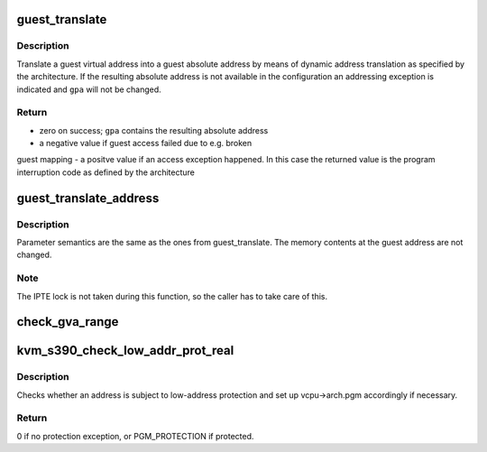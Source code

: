 .. -*- coding: utf-8; mode: rst -*-
.. src-file: arch/s390/kvm/gaccess.c

.. _`guest_translate`:

guest_translate
===============

.. c:function:: unsigned long guest_translate(struct kvm_vcpu *vcpu, unsigned long gva, unsigned long *gpa, const union asce asce, enum gacc_mode mode)

    translate a guest virtual into a guest absolute address

    :param struct kvm_vcpu \*vcpu:
        virtual cpu

    :param unsigned long gva:
        guest virtual address

    :param unsigned long \*gpa:
        points to where guest physical (absolute) address should be stored

    :param const union asce asce:
        effective asce

    :param enum gacc_mode mode:
        indicates the access mode to be used

.. _`guest_translate.description`:

Description
-----------

Translate a guest virtual address into a guest absolute address by means
of dynamic address translation as specified by the architecture.
If the resulting absolute address is not available in the configuration
an addressing exception is indicated and \ ``gpa``\  will not be changed.

.. _`guest_translate.return`:

Return
------

- zero on success; \ ``gpa``\  contains the resulting absolute address
- a negative value if guest access failed due to e.g. broken
guest mapping
- a positve value if an access exception happened. In this case
the returned value is the program interruption code as defined
by the architecture

.. _`guest_translate_address`:

guest_translate_address
=======================

.. c:function:: int guest_translate_address(struct kvm_vcpu *vcpu, unsigned long gva, ar_t ar, unsigned long *gpa, enum gacc_mode mode)

    translate guest logical into guest absolute address

    :param struct kvm_vcpu \*vcpu:
        *undescribed*

    :param unsigned long gva:
        *undescribed*

    :param ar_t ar:
        *undescribed*

    :param unsigned long \*gpa:
        *undescribed*

    :param enum gacc_mode mode:
        *undescribed*

.. _`guest_translate_address.description`:

Description
-----------

Parameter semantics are the same as the ones from guest_translate.
The memory contents at the guest address are not changed.

.. _`guest_translate_address.note`:

Note
----

The IPTE lock is not taken during this function, so the caller
has to take care of this.

.. _`check_gva_range`:

check_gva_range
===============

.. c:function:: int check_gva_range(struct kvm_vcpu *vcpu, unsigned long gva, ar_t ar, unsigned long length, enum gacc_mode mode)

    test a range of guest virtual addresses for accessibility

    :param struct kvm_vcpu \*vcpu:
        *undescribed*

    :param unsigned long gva:
        *undescribed*

    :param ar_t ar:
        *undescribed*

    :param unsigned long length:
        *undescribed*

    :param enum gacc_mode mode:
        *undescribed*

.. _`kvm_s390_check_low_addr_prot_real`:

kvm_s390_check_low_addr_prot_real
=================================

.. c:function:: int kvm_s390_check_low_addr_prot_real(struct kvm_vcpu *vcpu, unsigned long gra)

    check for low-address protection

    :param struct kvm_vcpu \*vcpu:
        *undescribed*

    :param unsigned long gra:
        Guest real address

.. _`kvm_s390_check_low_addr_prot_real.description`:

Description
-----------

Checks whether an address is subject to low-address protection and set
up vcpu->arch.pgm accordingly if necessary.

.. _`kvm_s390_check_low_addr_prot_real.return`:

Return
------

0 if no protection exception, or PGM_PROTECTION if protected.

.. This file was automatic generated / don't edit.

